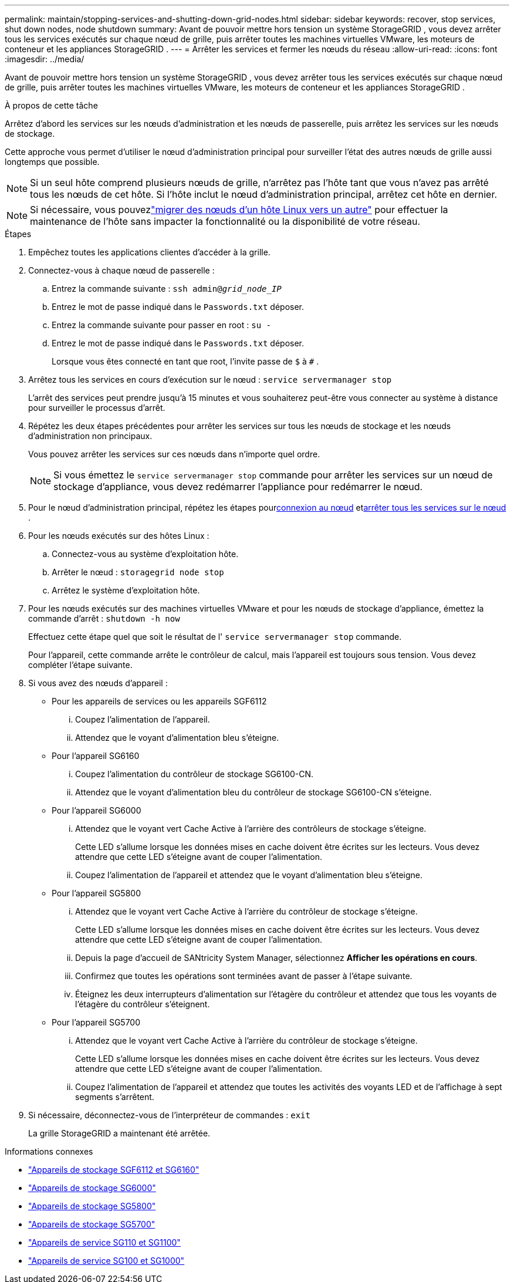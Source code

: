 ---
permalink: maintain/stopping-services-and-shutting-down-grid-nodes.html 
sidebar: sidebar 
keywords: recover, stop services, shut down nodes, node shutdown 
summary: Avant de pouvoir mettre hors tension un système StorageGRID , vous devez arrêter tous les services exécutés sur chaque nœud de grille, puis arrêter toutes les machines virtuelles VMware, les moteurs de conteneur et les appliances StorageGRID . 
---
= Arrêter les services et fermer les nœuds du réseau
:allow-uri-read: 
:icons: font
:imagesdir: ../media/


[role="lead"]
Avant de pouvoir mettre hors tension un système StorageGRID , vous devez arrêter tous les services exécutés sur chaque nœud de grille, puis arrêter toutes les machines virtuelles VMware, les moteurs de conteneur et les appliances StorageGRID .

.À propos de cette tâche
Arrêtez d’abord les services sur les nœuds d’administration et les nœuds de passerelle, puis arrêtez les services sur les nœuds de stockage.

Cette approche vous permet d’utiliser le nœud d’administration principal pour surveiller l’état des autres nœuds de grille aussi longtemps que possible.


NOTE: Si un seul hôte comprend plusieurs nœuds de grille, n'arrêtez pas l'hôte tant que vous n'avez pas arrêté tous les nœuds de cet hôte.  Si l'hôte inclut le nœud d'administration principal, arrêtez cet hôte en dernier.


NOTE: Si nécessaire, vous pouvezlink:linux-migrating-grid-node-to-new-host.html["migrer des nœuds d'un hôte Linux vers un autre"] pour effectuer la maintenance de l'hôte sans impacter la fonctionnalité ou la disponibilité de votre réseau.

.Étapes
. Empêchez toutes les applications clientes d’accéder à la grille.
. [[log_in_to_gn]]Connectez-vous à chaque nœud de passerelle :
+
.. Entrez la commande suivante : `ssh admin@_grid_node_IP_`
.. Entrez le mot de passe indiqué dans le `Passwords.txt` déposer.
.. Entrez la commande suivante pour passer en root : `su -`
.. Entrez le mot de passe indiqué dans le `Passwords.txt` déposer.
+
Lorsque vous êtes connecté en tant que root, l'invite passe de `$` à `#` .



. [[stop_all_services]]Arrêtez tous les services en cours d'exécution sur le nœud : `service servermanager stop`
+
L'arrêt des services peut prendre jusqu'à 15 minutes et vous souhaiterez peut-être vous connecter au système à distance pour surveiller le processus d'arrêt.



. Répétez les deux étapes précédentes pour arrêter les services sur tous les nœuds de stockage et les nœuds d’administration non principaux.
+
Vous pouvez arrêter les services sur ces nœuds dans n’importe quel ordre.

+

NOTE: Si vous émettez le `service servermanager stop` commande pour arrêter les services sur un nœud de stockage d'appliance, vous devez redémarrer l'appliance pour redémarrer le nœud.

. Pour le nœud d’administration principal, répétez les étapes pour<<log_in_to_gn,connexion au nœud>> et<<stop_all_services,arrêter tous les services sur le nœud>> .
. Pour les nœuds exécutés sur des hôtes Linux :
+
.. Connectez-vous au système d’exploitation hôte.
.. Arrêter le nœud : `storagegrid node stop`
.. Arrêtez le système d’exploitation hôte.


. Pour les nœuds exécutés sur des machines virtuelles VMware et pour les nœuds de stockage d'appliance, émettez la commande d'arrêt : `shutdown -h now`
+
Effectuez cette étape quel que soit le résultat de l' `service servermanager stop` commande.

+
Pour l'appareil, cette commande arrête le contrôleur de calcul, mais l'appareil est toujours sous tension.  Vous devez compléter l’étape suivante.

. Si vous avez des nœuds d’appareil :
+
** Pour les appareils de services ou les appareils SGF6112
+
... Coupez l’alimentation de l’appareil.
... Attendez que le voyant d’alimentation bleu s’éteigne.


** Pour l'appareil SG6160
+
... Coupez l’alimentation du contrôleur de stockage SG6100-CN.
... Attendez que le voyant d’alimentation bleu du contrôleur de stockage SG6100-CN s’éteigne.


** Pour l'appareil SG6000
+
... Attendez que le voyant vert Cache Active à l’arrière des contrôleurs de stockage s’éteigne.
+
Cette LED s'allume lorsque les données mises en cache doivent être écrites sur les lecteurs.  Vous devez attendre que cette LED s'éteigne avant de couper l'alimentation.

... Coupez l’alimentation de l’appareil et attendez que le voyant d’alimentation bleu s’éteigne.


** Pour l'appareil SG5800
+
... Attendez que le voyant vert Cache Active à l’arrière du contrôleur de stockage s’éteigne.
+
Cette LED s'allume lorsque les données mises en cache doivent être écrites sur les lecteurs.  Vous devez attendre que cette LED s'éteigne avant de couper l'alimentation.

... Depuis la page d'accueil de SANtricity System Manager, sélectionnez *Afficher les opérations en cours*.
... Confirmez que toutes les opérations sont terminées avant de passer à l’étape suivante.
... Éteignez les deux interrupteurs d’alimentation sur l’étagère du contrôleur et attendez que tous les voyants de l’étagère du contrôleur s’éteignent.


** Pour l'appareil SG5700
+
... Attendez que le voyant vert Cache Active à l’arrière du contrôleur de stockage s’éteigne.
+
Cette LED s'allume lorsque les données mises en cache doivent être écrites sur les lecteurs.  Vous devez attendre que cette LED s'éteigne avant de couper l'alimentation.

... Coupez l’alimentation de l’appareil et attendez que toutes les activités des voyants LED et de l’affichage à sept segments s’arrêtent.




. Si nécessaire, déconnectez-vous de l'interpréteur de commandes : `exit`
+
La grille StorageGRID a maintenant été arrêtée.



.Informations connexes
* link:https://docs.netapp.com/us-en/storagegrid-appliances/sg6100/index.html["Appareils de stockage SGF6112 et SG6160"^]
* link:https://docs.netapp.com/us-en/storagegrid-appliances/sg6000/index.html["Appareils de stockage SG6000"^]
* link:https://docs.netapp.com/us-en/storagegrid-appliances/sg5800/index.html["Appareils de stockage SG5800"^]
* link:https://docs.netapp.com/us-en/storagegrid-appliances/sg5700/index.html["Appareils de stockage SG5700"^]
* link:https://docs.netapp.com/us-en/storagegrid-appliances/sg110-1100/index.html["Appareils de service SG110 et SG1100"^]
* link:https://docs.netapp.com/us-en/storagegrid-appliances/sg100-1000/index.html["Appareils de service SG100 et SG1000"^]

